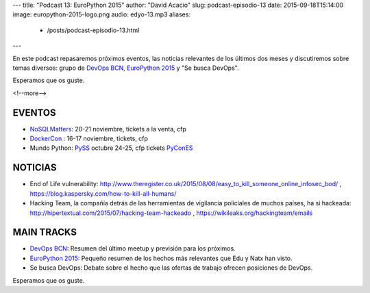 ---
title: "Podcast 13: EuroPython 2015"
author: "David Acacio"
slug: podcast-episodio-13
date: 2015-09-18T15:14:00
image: europython-2015-logo.png
audio: edyo-13.mp3
aliases:
  - /posts/podcast-episodio-13.html
---

En este podcast repasaremos próximos eventos, las noticias relevantes de los últimos dos meses y discutiremos sobre temas diversos: grupo de `DevOps BCN`_, `EuroPython 2015`_ y "Se busca DevOps".

Esperamos que os guste.

<!--more-->

EVENTOS
========

* `NoSQLMatters`_: 20-21 noviembre, tickets a la venta, cfp
* `DockerCon`_ : 16-17 noviembre, tickets, cfp
* Mundo Python: 
  `PySS`_ octubre 24-25, cfp tickets
  `PyConES`_

NOTICIAS
========

* End of Life vulnerability: http://www.theregister.co.uk/2015/08/08/easy_to_kill_someone_online_infosec_bod/ , https://blog.kaspersky.com/how-to-kill-all-humans/ 

* Hacking Team, la compañía detrás de las herramientas de vigilancia policiales de muchos países, ha si hackeada: http://hipertextual.com/2015/07/hacking-team-hackeado , https://wikileaks.org/hackingteam/emails

MAIN TRACKS
===========

* `DevOps BCN`_: Resumen del último meetup y previsión para los próximos.
* `EuroPython 2015`_: Pequeño resumen de los hechos más relevantes que Edu y Natx han visto.
* Se busca DevOps: Debate sobre el hecho que las ofertas de trabajo ofrecen posiciones de DevOps.

Esperamos que os guste.

.. _`EuroPython 2015`: http://europython.eu
.. _`DevOps BCN`: http://www.meetup.com/es/devops-bcn-group/
.. _`NoSQLMatters`: https://2015.distributed-matters.org/bcn/
.. _`DockerCon`: http://europe-2015.dockercon.com/
.. _`PySS`: http://pyss15.pyss.org/en/
.. _`PyConES`: http://2015.es.pycon.org/en/
